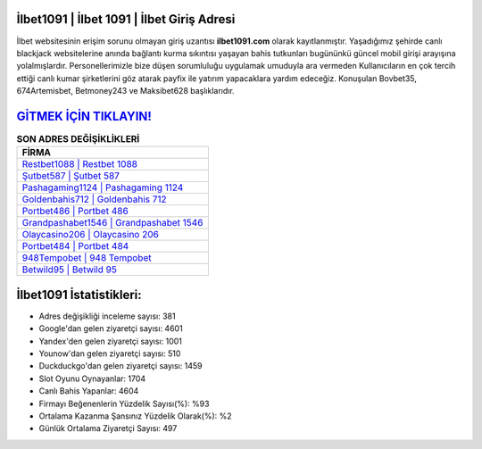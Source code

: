 ﻿İlbet1091 | İlbet 1091 | İlbet Giriş Adresi
===================================

.. image:: images/ilbet-giris.jpg
   :width: 600
   
İlbet websitesinin erişim sorunu olmayan giriş uzantısı **ilbet1091.com** olarak kayıtlanmıştır. Yaşadığımız şehirde canlı blackjack websitelerine anında bağlantı kurma sıkıntısı yaşayan bahis tutkunları bugününkü güncel mobil girişi arayışına yolalmışlardır. Personellerimizle bize düşen sorumluluğu uygulamak umuduyla ara vermeden Kullanıcıların en çok tercih ettiği canlı kumar şirketlerini göz atarak payfix ile yatırım yapacaklara yardım edeceğiz. Konuşulan Bovbet35, 674Artemisbet, Betmoney243 ve Maksibet628 başlıklarıdır.

`GİTMEK İÇİN TIKLAYIN! <https://uclck.me/gonow>`_
==============

.. list-table:: **SON ADRES DEĞİŞİKLİKLERİ**
   :widths: 100
   :header-rows: 1

   * - FİRMA
   * - `Restbet1088 | Restbet 1088 <restbet1088-restbet-1088-restbet-giris-adresi.html>`_
   * - `Şutbet587 | Şutbet 587 <sutbet587-sutbet-587-sutbet-giris-adresi.html>`_
   * - `Pashagaming1124 | Pashagaming 1124 <pashagaming1124-pashagaming-1124-pashagaming-giris-adresi.html>`_	 
   * - `Goldenbahis712 | Goldenbahis 712 <goldenbahis712-goldenbahis-712-goldenbahis-giris-adresi.html>`_	 
   * - `Portbet486 | Portbet 486 <portbet486-portbet-486-portbet-giris-adresi.html>`_ 
   * - `Grandpashabet1546 | Grandpashabet 1546 <grandpashabet1546-grandpashabet-1546-grandpashabet-giris-adresi.html>`_
   * - `Olaycasino206 | Olaycasino 206 <olaycasino206-olaycasino-206-olaycasino-giris-adresi.html>`_	 
   * - `Portbet484 | Portbet 484 <portbet484-portbet-484-portbet-giris-adresi.html>`_
   * - `948Tempobet | 948 Tempobet <948tempobet-948-tempobet-tempobet-giris-adresi.html>`_
   * - `Betwild95 | Betwild 95 <betwild95-betwild-95-betwild-giris-adresi.html>`_
	 
İlbet1091 İstatistikleri:
===================================	 
* Adres değişikliği inceleme sayısı: 381
* Google'dan gelen ziyaretçi sayısı: 4601
* Yandex'den gelen ziyaretçi sayısı: 1001
* Younow'dan gelen ziyaretçi sayısı: 510
* Duckduckgo'dan gelen ziyaretçi sayısı: 1459
* Slot Oyunu Oynayanlar: 1704
* Canlı Bahis Yapanlar: 4604
* Firmayı Beğenenlerin Yüzdelik Sayısı(%): %93
* Ortalama Kazanma Şansınız Yüzdelik Olarak(%): %2
* Günlük Ortalama Ziyaretçi Sayısı: 497
